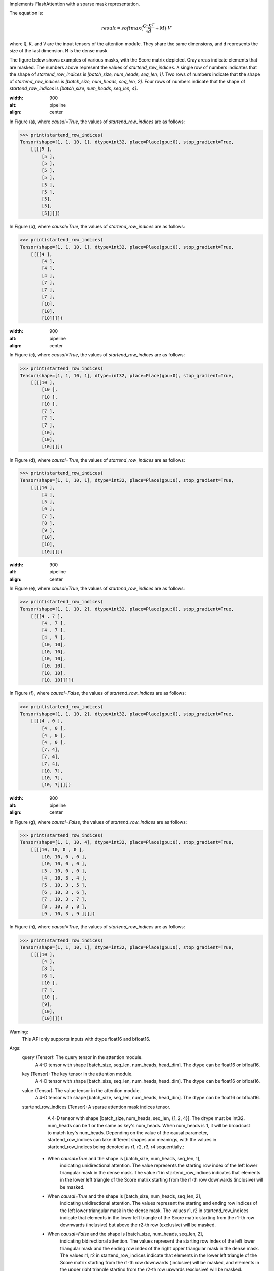 Implements FlashAttention with a sparse mask representation.

The equation is:

.. math::

    result = softmax(\frac{Q \cdot K^T}{\sqrt{d}} + M) \cdot V

where ``Q``, ``K``, and ``V`` are the input tensors of the attention module.
They share the same dimensions, and ``d`` represents the size of the last dimension.
``M`` is the dense mask.

The figure below shows examples of various masks, with the Score matrix depicted. Gray areas indicate elements that are masked. The numbers above represent the values of `startend_row_indices`. A single row of numbers indicates that the shape of `startend_row_indices` is `[batch_size, num_heads, seq_len, 1]`. Two rows of numbers indicate that the shape of `startend_row_indices` is `[batch_size, num_heads, seq_len, 2]`. Four rows of numbers indicate that the shape of `startend_row_indices` is `[batch_size, num_heads, seq_len, 4]`.

.. image:: https:/githubraw.cdn.bcebos.com/PaddlePaddle/docs/develop/docs/images/FlashMask1.png
:width: 900
:alt: pipeline
:align: center

In Figure (a), where `causal=True`, the values of `startend_row_indices` are as follows:

.. code-block:: python

    >>> print(startend_row_indices)
    Tensor(shape=[1, 1, 10, 1], dtype=int32, place=Place(gpu:0), stop_gradient=True,
        [[[[5 ],
            [5 ],
            [5 ],
            [5 ],
            [5 ],
            [5 ],
            [5 ],
            [5],
            [5],
            [5]]]])

In Figure (b), where `causal=True`, the values of `startend_row_indices` are as follows:

.. code-block:: python

    >>> print(startend_row_indices)
    Tensor(shape=[1, 1, 10, 1], dtype=int32, place=Place(gpu:0), stop_gradient=True,
        [[[[4 ],
            [4 ],
            [4 ],
            [4 ],
            [7 ],
            [7 ],
            [7 ],
            [10],
            [10],
            [10]]]])

.. image:: https:/githubraw.cdn.bcebos.com/PaddlePaddle/docs/develop/docs/images/FlashMask2.png
:width: 900
:alt: pipeline
:align: center

In Figure (c), where `causal=True`, the values of `startend_row_indices` are as follows:

.. code-block:: python

    >>> print(startend_row_indices)
    Tensor(shape=[1, 1, 10, 1], dtype=int32, place=Place(gpu:0), stop_gradient=True,
        [[[[10 ],
            [10 ],
            [10 ],
            [10 ],
            [7 ],
            [7 ],
            [7 ],
            [10],
            [10],
            [10]]]])

In Figure (d), where `causal=True`, the values of `startend_row_indices` are as follows:

.. code-block:: python

    >>> print(startend_row_indices)
    Tensor(shape=[1, 1, 10, 1], dtype=int32, place=Place(gpu:0), stop_gradient=True,
        [[[[10 ],
            [4 ],
            [5 ],
            [6 ],
            [7 ],
            [8 ],
            [9 ],
            [10],
            [10],
            [10]]]])

.. image:: https:/githubraw.cdn.bcebos.com/PaddlePaddle/docs/develop/docs/images/FlashMask3.png
:width: 900
:alt: pipeline
:align: center

In Figure (e), where `causal=True`, the values of `startend_row_indices` are as follows:

.. code-block:: python

    >>> print(startend_row_indices)
    Tensor(shape=[1, 1, 10, 2], dtype=int32, place=Place(gpu:0), stop_gradient=True,
        [[[[4 , 7 ],
            [4 , 7 ],
            [4 , 7 ],
            [4 , 7 ],
            [10, 10],
            [10, 10],
            [10, 10],
            [10, 10],
            [10, 10],
            [10, 10]]]])

In Figure (f), where `causal=False`, the values of `startend_row_indices` are as follows:

.. code-block:: python

    >>> print(startend_row_indices)
    Tensor(shape=[1, 1, 10, 2], dtype=int32, place=Place(gpu:0), stop_gradient=True,
        [[[[4 , 0 ],
            [4 , 0 ],
            [4 , 0 ],
            [4 , 0 ],
            [7, 4],
            [7, 4],
            [7, 4],
            [10, 7],
            [10, 7],
            [10, 7]]]])

.. image:: https:/githubraw.cdn.bcebos.com/PaddlePaddle/docs/develop/docs/images/FlashMask4.png
:width: 900
:alt: pipeline
:align: center

In Figure (g), where `causal=False`, the values of `startend_row_indices` are as follows:

.. code-block:: python

    >>> print(startend_row_indices)
    Tensor(shape=[1, 1, 10, 4], dtype=int32, place=Place(gpu:0), stop_gradient=True,
        [[[[10, 10, 0 , 0 ],
            [10, 10, 0 , 0 ],
            [10, 10, 0 , 0 ],
            [3 , 10, 0 , 0 ],
            [4 , 10, 3 , 4 ],
            [5 , 10, 3 , 5 ],
            [6 , 10, 3 , 6 ],
            [7 , 10, 3 , 7 ],
            [8 , 10, 3 , 8 ],
            [9 , 10, 3 , 9 ]]]])

In Figure (h), where `causal=True`, the values of `startend_row_indices` are as follows:

.. code-block:: python

    >>> print(startend_row_indices)
    Tensor(shape=[1, 1, 10, 1], dtype=int32, place=Place(gpu:0), stop_gradient=True,
        [[[[10 ],
            [4 ],
            [8 ],
            [6 ],
            [10 ],
            [7 ],
            [10 ],
            [9],
            [10],
            [10]]]])

Warning:
    This API only supports inputs with dtype float16 and bfloat16.

Args:
    query (Tensor): The query tensor in the attention module.
                    A 4-D tensor with shape [batch_size, seq_len, num_heads, head_dim].
                    The dtype can be float16 or bfloat16.
    key (Tensor): The key tensor in the attention module.
                    A 4-D tensor with shape [batch_size, seq_len, num_heads, head_dim].
                    The dtype can be float16 or bfloat16.
    value (Tensor): The value tensor in the attention module.
                    A 4-D tensor with shape [batch_size, seq_len, num_heads, head_dim].
                    The dtype can be float16 or bfloat16.
    startend_row_indices (Tensor): A sparse attention mask indices tensor.
                                    A 4-D tensor with shape [batch_size, num_heads, seq_len, {1, 2, 4}].
                                    The dtype must be int32. num_heads can be 1 or the same as key's num_heads. When num_heads is 1, it will be broadcast to match key's num_heads.
                                    Depending on the value of the causal parameter, startend_row_indices can take different shapes and meanings, with the values in startend_row_indices being denoted as r1, r2, r3, r4 sequentially.:
        - When `causal=True` and the shape is [batch_size, num_heads, seq_len, 1],
            indicating unidirectional attention. The value represents the starting row index of the left
            lower triangular mask in the dense mask. The value r1 in startend_row_indices indicates that elements in the lower left triangle of the Score matrix starting from the r1-th row downwards (inclusive) will be masked.
        - When `causal=True` and the shape is [batch_size, num_heads, seq_len, 2],
            indicating unidirectional attention. The values represent the starting and ending row indices of
            the left lower triangular mask in the dense mask. The values r1, r2 in startend_row_indices indicate that elements in the lower left triangle of the Score matrix starting from the r1-th row downwards (inclusive) but above the r2-th row (exclusive) will be masked.
        - When `causal=False` and the shape is [batch_size, num_heads, seq_len, 2],
            indicating bidirectional attention. The values represent the starting row index of the left
            lower triangular mask and the ending row index of the right upper triangular mask in the dense mask. The values r1, r2 in startend_row_indices indicate that elements in the lower left triangle of the Score matrix starting from the r1-th row downwards (inclusive) will be masked, and elements in the upper right triangle starting from the r2-th row upwards (exclusive) will be masked.
        - When `causal=False` and the shape is [batch_size, num_heads, seq_len, 4] (not implemented),
            indicating bidirectional attention. The values represent the start and end row indices of the
            left lower triangular mask and the start and end row indices of the right upper triangular mask in the dense mask. The values r1, r2, r3, r4 in startend_row_indices indicate that elements in the lower left triangle of the Score matrix starting from the r1-th row downwards (inclusive) but above the r2-th row (exclusive) will be masked, and elements in the upper right triangle starting from the r3-th row downwards (inclusive) but above the r4-th row (exclusive) will be masked.
    dropout (float): The dropout ratio. Default is 0.0.
    causal (bool): Whether to enable causal mode. Default is False.
    return_softmax_lse (bool): Whether to return the log-sum-exp of the softmax. Default is False.
    return_seed_offset (bool): Whether to return the random seed offset. Default is False.
    fixed_seed_offset (Tensor, optional): With fixed seed, offset for dropout mask.
    rng_name (str): The name to select Generator.
    training (bool): Whether the module is in training mode. Default is True.
    name (str, optional): Name of the operation. Default is None. Normally, users do not need to set this property.
                            For more information, refer to :ref:`api_guide_Name`.

Returns:
    Tensor: The computed attention result with the same shape as the input `value`.
